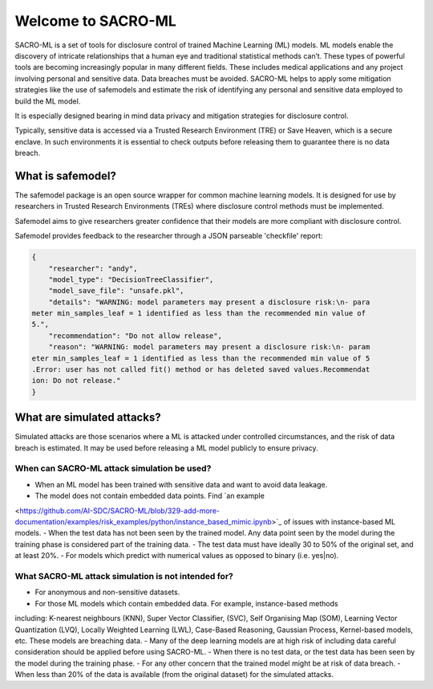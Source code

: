 Welcome to SACRO-ML
===================


.. image:: images/ML_leakage_bee.png
    :width: 320px
    :align: center
    :height: 350px
    :alt: Data breaches of sensitive and personal data must be avoided.

SACRO-ML is a set of tools for disclosure control of trained Machine Learning (ML) models. ML models enable the discovery of intricate relationships that a human eye and traditional statistical methods can’t. These types of powerful tools are becoming increasingly popular in many different fields. These includes medical applications and any project involving personal and sensitive data. Data breaches must be avoided. SACRO-ML helps to apply some mitigation strategies like the use of safemodels and estimate the risk of identifying any personal and sensitive data employed to build the ML model.

It is especially designed bearing in mind data privacy and mitigation strategies for disclosure control.

Typically, sensitive data is accessed via a Trusted Research Environment (TRE) or Save Heaven, which is a secure enclave. In such environments it is essential to check outputs before releasing them to guarantee there is no data breach.

 .. image:: images/TRE-project-outputcheck-overview.jpg
    :width: 400px
    :align: center
    :height: 300px
    :alt: Timeline of a life cycle of a ML model containing sensitive and personal data.

What is safemodel?
------------------

The safemodel package is an open source wrapper for common machine learning
models. It is designed for use by researchers in Trusted Research Environments
(TREs) where disclosure control methods must be implemented.

Safemodel aims to give researchers greater confidence that their models are
more compliant with disclosure control.

Safemodel provides feedback to the researcher through a JSON parseable
'checkfile' report:

.. code-block:: json

	{
	    "researcher": "andy",
	    "model_type": "DecisionTreeClassifier",
	    "model_save_file": "unsafe.pkl",
	    "details": "WARNING: model parameters may present a disclosure risk:\n- para
	meter min_samples_leaf = 1 identified as less than the recommended min value of
	5.",
	    "recommendation": "Do not allow release",
	    "reason": "WARNING: model parameters may present a disclosure risk:\n- param
	eter min_samples_leaf = 1 identified as less than the recommended min value of 5
	.Error: user has not called fit() method or has deleted saved values.Recommendat
	ion: Do not release."
	}

What are simulated attacks?
--------------------------
Simulated attacks are those scenarios where a ML is attacked under controlled circumstances,
and the risk of data breach is estimated. It may be used before releasing a ML model
publicly to ensure privacy.

When can SACRO-ML attack simulation be used?
~~~~~~~~~~~~~~~~~~~~~~~~~~
- When an ML model has been trained with sensitive data and want to avoid data leakage.
- The model does not contain embedded data points. Find `an example
<https://github.com/AI-SDC/SACRO-ML/blob/329-add-more-documentation/examples/risk_examples/python/instance_based_mimic.ipynb>`_
of issues with instance-based ML models.
- When the test data has not been seen by the trained model. Any data point seen by the
model during the training phase is considered part of the training data.
- The test data must have ideally 30 to 50% of the original set, and at least 20%.
- For models which predict with numerical values as opposed to binary (i.e. yes|no).

What SACRO-ML attack simulation is not intended for?
~~~~~~~~~~~~~~~~~~~~~~~~~~~~~~~~~
- For anonymous and non-sensitive datasets.
- For those ML models which contain embedded data. For example, instance-based methods
including: K-nearest neighbours (KNN), Super Vector Classifier, (SVC), Self
Organising Map (SOM), Learning Vector Quantization (LVQ), Locally Weighted Learning
(LWL), Case-Based Reasoning, Gaussian Process, Kernel-based models, etc. These models
are breaching data.
- Many of the deep learning models are at high risk of including data careful consideration should
be applied before using SACRO-ML.
- When there is no test data, or the test data has been seen by the model during the training phase.
- For any other concern that the trained model might be at risk of data breach.
- When less than 20% of the data is available (from the original dataset) for the simulated attacks.
